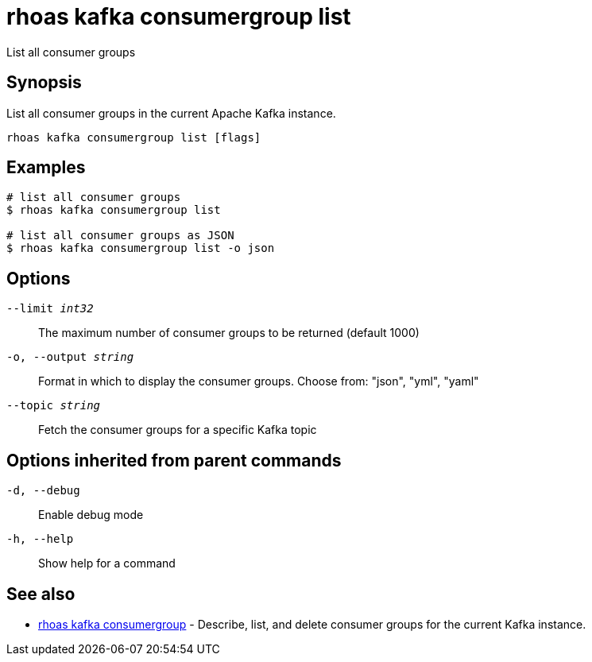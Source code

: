 = rhoas kafka consumergroup list

[role="_abstract"]
ifdef::env-github,env-browser[:relfilesuffix: .adoc]

List all consumer groups

[discrete]
== Synopsis

List all consumer groups in the current Apache Kafka instance.

....
rhoas kafka consumergroup list [flags]
....

[discrete]
== Examples

....
# list all consumer groups
$ rhoas kafka consumergroup list

# list all consumer groups as JSON
$ rhoas kafka consumergroup list -o json

....

[discrete]
== Options

`--limit _int32_`::
The maximum number of consumer groups to be returned (default 1000)
`-o, --output _string_`::
Format in which to display the consumer groups. Choose from: "json", "yml", "yaml"
`--topic _string_`::
Fetch the consumer groups for a specific Kafka topic

[discrete]
== Options inherited from parent commands

`-d, --debug`::
Enable debug mode
`-h, --help`::
Show help for a command

[discrete]
== See also

* xref:_rhoas_kafka_consumergroup[rhoas kafka consumergroup] - Describe, list, and delete consumer groups for the current Kafka instance.

